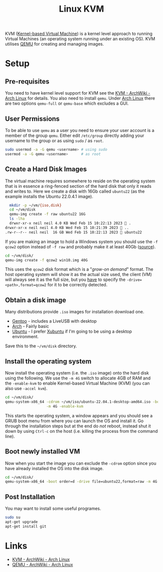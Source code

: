 :PROPERTIES:
:ID:       fab2461a-c95a-47e3-9e5d-64af083c92e0
:mtime:    20230724180742 20230215115830 20230215101403
:ctime:    20230215101403
:END:
#+TITLE: Linux KVM
#+FILETAGS: :gnu:linux:virtualmachine:vm:

KVM ([[https://en.wikipedia.org/wiki/Kernel-based_Virtual_Machine][Kernel-based Virtual Machine]]) is a kernel level approach to running Virtual Machines (an operating system running
under an existing OS). KVM utilises [[https://wiki.qemu.org/Main_Page][QEMU]] for creating and managing images.

* Setup

** Pre-requisites

You need to have kernel level support for KVM see the  [[https://wiki.archlinux.org/title/KVM][KVM - ArchWiki - Arch Linux]] for details. You also need to install
~qemu~. Under [[id:a53fa3c5-f091-4715-a1a4-a94071407abf][Arch Linux]] there are two options ~qemu-full~ or ~qemu-base~ which excludes a GUI.

** User Permissions

To be able to use ~qemu~ as a user you need to ensure your user account is a member of the group ~qemu~. Either edit
~/etc/group~ directly adding your username to the group or as using ~sudo~ / as ~root~.

#+begin_src bash
  sudo usermod -a -G qemu <username> # using sudo
  usermod -a -G qemu <username>      # as root
#+end_src

** Create a Hard Disk Images

The virtual machine requires somewhere to reside on the operating system that is in essence a ring-fenced section of the
hard disk that only it reads and writes to. Here we create a disk with 16Gb called ~ubuntu22~ (as the example installs
the Ubuntu 22.0.4.1 image).

#+begin_src bash
  mkdir -p ~/vm/{iso,disk}
  cd ~/vm/disk
  qemu-img create -f raw ubuntu22 16G
  ls -lha
  drwxr-xr-x neil neil 4.0 KB Wed Feb 15 10:22:13 2023  .
drwxr-xr-x neil neil 4.0 KB Wed Feb 15 10:21:39 2023  ..
.rw-r--r-- neil neil  16 GB Wed Feb 15 10:22:13 2023  ubuntu22
#+end_src

If you are making an image to hold a Windows system you should use the ~-f qcow2~ option instead of ~-f raw~ and
probably make it at least 40Gb ([[https://computernewb.com/wiki/QEMU/Guests/Windows_10][source]]).

#+begin_src bash
  cd ~/vm/disk/
  qemu-img create -f qcow2 win10.img 40G
#+end_src

This uses the ~qcow2~ disk format which is a "/grow-on demand/" format. The host operating system will show it as the
actual size used, the client (VM) will always see it as the full size, but you _have_ to specify the
~-drive=<path>,format=qcow2~ for it to be correctly detected.

** Obtain a disk image

Many distributions provide ~.iso~ images for installation download one.

+ [[https://www.gentoo.org/downloads/][Gentoo]] - includes a LiveUSB with desktop
+ [[https://archlinux.org/download/][Arch]] - Fairly basic
+ [[https://ubuntu.com/download/desktop][Ubuntu]] - I prefer [[https://xubuntu.org/download/][Xubuntu]] if I'm going to be using a desktop environment.

Save this to the ~~/vm/disk~ directory.

** Install the operating system

Now install the operating system (i.e. the ~.iso~ image) onto the hard disk using the following. We use the ~-m 4G~
switch to allocate 4GB of RAM and the ~-enable-kvm~ to enable Kernel-based Virtual Machine (KVM) (you can also
use ~-accel kvm~).

#+begin_src bash
  cd ~/vm/disk/
  qemu-system-x86_64 -cdrom ~/vm/iso/ubuntu-22.04.1-desktop-amd64.iso -boot order=d -drive file=ubuntu22,format=raw \
                     -m 4G -enable-kvm
#+end_src

This starts the operating system, a window appears and you should see a GRUB boot menu from where you can launch the OS
and install it. Go through the installation steps but at the end do /not/ reboot, instead shut it down by using ~Ctrl-c~
on the host (i.e. killing the process from the command line).

** Boot newly installed VM

Now when you start the image you can exclude the ~-cdrom~ option since you have already installed the OS into the disk
image.

#+begin_src bash
  cd ~/vm/disk/
  qemu-system-x86_64 -boot order=d -drive file=ubuntu22,format=raw -m 4G -enable-kvm
#+end_src

** Post Installation

You may want to install some useful programes.

#+begin_src bash
  sudo su
  apt-get upgrade
  apt-get install git
#+end_src

* Links

+ [[https://wiki.archlinux.org/title/KVM][KVM - ArchWiki - Arch Linux]]
+ [[https://wiki.archlinux.org/title/QEMU][QEMU - ArchWiki - Arch Linux]]
